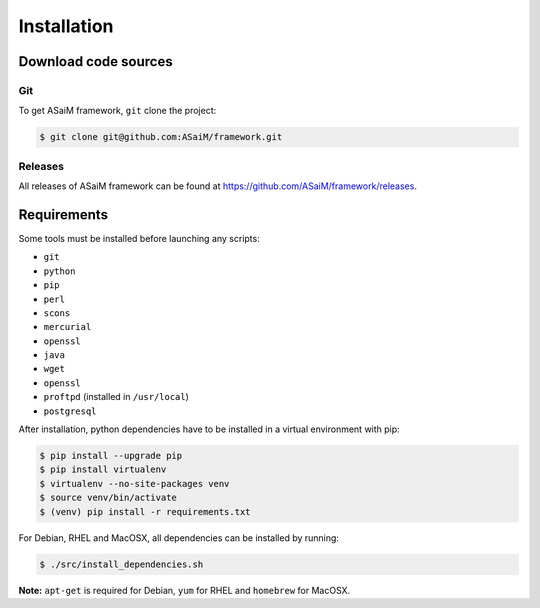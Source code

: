 .. _framework-installation:

Installation
############

Download code sources
=====================

Git
---

To get ASaiM framework, ``git`` clone the project:

.. code-block:: bash

    $ git clone git@github.com:ASaiM/framework.git

Releases
--------

All releases of ASaiM framework can be found at `https://github.com/ASaiM/framework/releases <https://github.com/ASaiM/framework/releases>`_.

Requirements
============

Some tools must be installed before launching any scripts:

- ``git``
- ``python``
- ``pip``
- ``perl``
- ``scons``
- ``mercurial``
- ``openssl``
- ``java``
- ``wget``
- ``openssl``
- ``proftpd`` (installed in ``/usr/local``)
- ``postgresql``

After installation, python dependencies have to be installed in a virtual environment
with pip:

.. code-block:: bash

    $ pip install --upgrade pip
    $ pip install virtualenv
    $ virtualenv --no-site-packages venv
    $ source venv/bin/activate
    $ (venv) pip install -r requirements.txt

For Debian, RHEL and MacOSX, all dependencies can be installed by running:

.. code-block:: bash

    $ ./src/install_dependencies.sh

**Note:** ``apt-get`` is required for Debian, ``yum`` for RHEL and ``homebrew`` for MacOSX.


